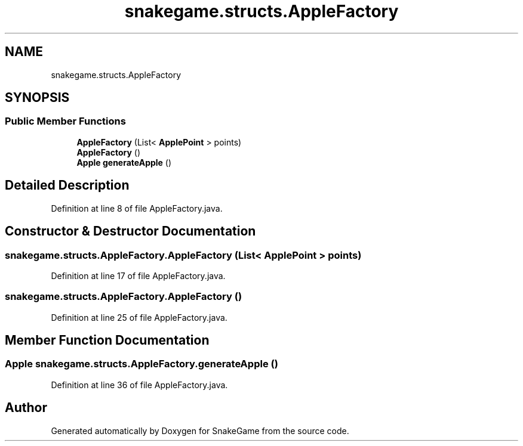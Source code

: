 .TH "snakegame.structs.AppleFactory" 3 "Mon Nov 5 2018" "Version 1.0" "SnakeGame" \" -*- nroff -*-
.ad l
.nh
.SH NAME
snakegame.structs.AppleFactory
.SH SYNOPSIS
.br
.PP
.SS "Public Member Functions"

.in +1c
.ti -1c
.RI "\fBAppleFactory\fP (List< \fBApplePoint\fP > points)"
.br
.ti -1c
.RI "\fBAppleFactory\fP ()"
.br
.ti -1c
.RI "\fBApple\fP \fBgenerateApple\fP ()"
.br
.in -1c
.SH "Detailed Description"
.PP 
Definition at line 8 of file AppleFactory\&.java\&.
.SH "Constructor & Destructor Documentation"
.PP 
.SS "snakegame\&.structs\&.AppleFactory\&.AppleFactory (List< \fBApplePoint\fP > points)"

.PP
Definition at line 17 of file AppleFactory\&.java\&.
.SS "snakegame\&.structs\&.AppleFactory\&.AppleFactory ()"

.PP
Definition at line 25 of file AppleFactory\&.java\&.
.SH "Member Function Documentation"
.PP 
.SS "\fBApple\fP snakegame\&.structs\&.AppleFactory\&.generateApple ()"

.PP
Definition at line 36 of file AppleFactory\&.java\&.

.SH "Author"
.PP 
Generated automatically by Doxygen for SnakeGame from the source code\&.
